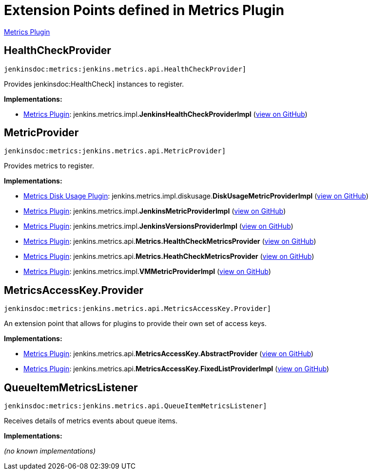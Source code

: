 = Extension Points defined in Metrics Plugin

https://plugins.jenkins.io/metrics[Metrics Plugin]

== HealthCheckProvider

`jenkinsdoc:metrics:jenkins.metrics.api.HealthCheckProvider]`

+++ Provides+++ jenkinsdoc:HealthCheck] +++instances to register.+++


**Implementations:**

* https://plugins.jenkins.io/metrics[Metrics Plugin]: jenkins.+++<wbr/>+++metrics.+++<wbr/>+++impl.+++<wbr/>+++**JenkinsHealthCheckProviderImpl** (link:https://github.com/jenkinsci/metrics-plugin/search?q=JenkinsHealthCheckProviderImpl&type=Code[view on GitHub])


== MetricProvider

`jenkinsdoc:metrics:jenkins.metrics.api.MetricProvider]`

+++ Provides metrics to register.+++


**Implementations:**

* https://plugins.jenkins.io/metrics-diskusage[Metrics Disk Usage Plugin]: jenkins.+++<wbr/>+++metrics.+++<wbr/>+++impl.+++<wbr/>+++diskusage.+++<wbr/>+++**DiskUsageMetricProviderImpl** (link:https://github.com/jenkinsci/metrics-diskusage-plugin/search?q=DiskUsageMetricProviderImpl&type=Code[view on GitHub])
* https://plugins.jenkins.io/metrics[Metrics Plugin]: jenkins.+++<wbr/>+++metrics.+++<wbr/>+++impl.+++<wbr/>+++**JenkinsMetricProviderImpl** (link:https://github.com/jenkinsci/metrics-plugin/search?q=JenkinsMetricProviderImpl&type=Code[view on GitHub])
* https://plugins.jenkins.io/metrics[Metrics Plugin]: jenkins.+++<wbr/>+++metrics.+++<wbr/>+++impl.+++<wbr/>+++**JenkinsVersionsProviderImpl** (link:https://github.com/jenkinsci/metrics-plugin/search?q=JenkinsVersionsProviderImpl&type=Code[view on GitHub])
* https://plugins.jenkins.io/metrics[Metrics Plugin]: jenkins.+++<wbr/>+++metrics.+++<wbr/>+++api.+++<wbr/>+++**Metrics.+++<wbr/>+++HealthCheckMetricsProvider** (link:https://github.com/jenkinsci/metrics-plugin/search?q=Metrics.HealthCheckMetricsProvider&type=Code[view on GitHub])
* https://plugins.jenkins.io/metrics[Metrics Plugin]: jenkins.+++<wbr/>+++metrics.+++<wbr/>+++api.+++<wbr/>+++**Metrics.+++<wbr/>+++HeathCheckMetricsProvider** (link:https://github.com/jenkinsci/metrics-plugin/search?q=Metrics.HeathCheckMetricsProvider&type=Code[view on GitHub])
* https://plugins.jenkins.io/metrics[Metrics Plugin]: jenkins.+++<wbr/>+++metrics.+++<wbr/>+++impl.+++<wbr/>+++**VMMetricProviderImpl** (link:https://github.com/jenkinsci/metrics-plugin/search?q=VMMetricProviderImpl&type=Code[view on GitHub])


== MetricsAccessKey.+++<wbr/>+++Provider

`jenkinsdoc:metrics:jenkins.metrics.api.MetricsAccessKey.Provider]`

+++ An extension point that allows for plugins to provide their own set of access keys.+++


**Implementations:**

* https://plugins.jenkins.io/metrics[Metrics Plugin]: jenkins.+++<wbr/>+++metrics.+++<wbr/>+++api.+++<wbr/>+++**MetricsAccessKey.+++<wbr/>+++AbstractProvider** (link:https://github.com/jenkinsci/metrics-plugin/search?q=MetricsAccessKey.AbstractProvider&type=Code[view on GitHub])
* https://plugins.jenkins.io/metrics[Metrics Plugin]: jenkins.+++<wbr/>+++metrics.+++<wbr/>+++api.+++<wbr/>+++**MetricsAccessKey.+++<wbr/>+++FixedListProviderImpl** (link:https://github.com/jenkinsci/metrics-plugin/search?q=MetricsAccessKey.FixedListProviderImpl&type=Code[view on GitHub])


== QueueItemMetricsListener

`jenkinsdoc:metrics:jenkins.metrics.api.QueueItemMetricsListener]`

+++ Receives details of metrics events about queue items.+++


**Implementations:**

_(no known implementations)_


